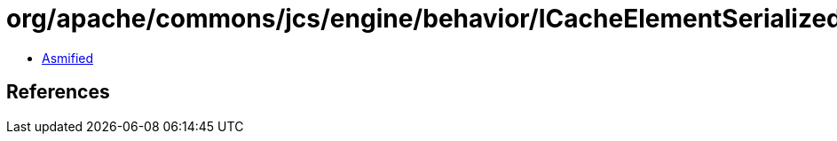 = org/apache/commons/jcs/engine/behavior/ICacheElementSerialized.class

 - link:ICacheElementSerialized-asmified.java[Asmified]

== References

